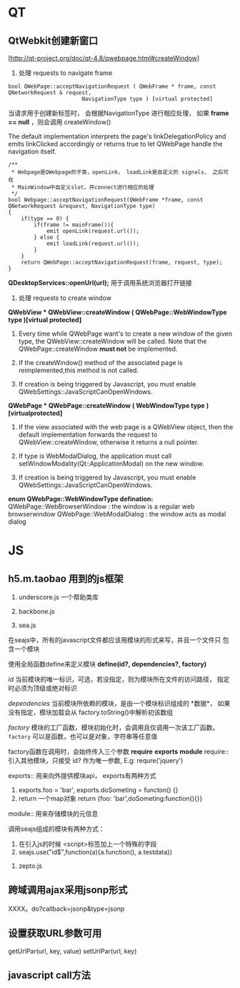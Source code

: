 * QT
** QtWebkit创建新窗口
[http://qt-project.org/doc/qt-4.8/qwebpage.html#createWindow]
1. 处理 requests to navigate frame 
#+BEGIN_SRC c++
bool QWebPage::acceptNavigationRequest ( QWebFrame * frame, const QNetworkRequest & request, 
                       NavigationType type ) [virtual protected]
#+END_SRC

当请求用于创建新标签时， 会根据NavigationType 进行相应处理，
如果 *frame == null* ，则会调用  createWindow()

The default implementation interprets the page's linkDelegationPolicy
and emits linkClicked accordingly or returns true to let QWebPage
handle the navigation itself.

#+BEGIN_SRC c++
/**
 * Webpage是QWebpage的子类，openLink， loadLink是自定义的 signals， 之后可在
 * MainWindow中自定义slot，并connect进行相应的处理
 */
bool Webpage::acceptNavigationRequest(QWebFrame *frame, const QNetworkRequest &request, NavigationType type)
{
    if(type == 0) {
        if(frame != mainFrame()){
            emit openLink(request.url());
        } else {
            emit loadLink(request.url());
        }
    }
    return QWebPage::acceptNavigationRequest(frame, request, type);
}
#+END_SRC

*QDesktopServices::openUrl(url);* 用于调用系统浏览器打开链接

2. 处理 requests to create window

*QWebView * QWebView::createWindow ( QWebPage::WebWindowType type )[virtual protected]*

1. Every time while QWebPage want's to create a new window of the
   given type, the QWebView::createWindow will be called. Note that 
   the QWebPage::createWindow *must not* be implemented.

2. If the createWindow() method of the associated page is
   reimplemented,this method is not called.

3. If creation is being triggered by Javascript, you must enable 
   QWebSettings::JavaScriptCanOpenWindows.

*QWebPage * QWebPage::createWindow ( WebWindowType type )[virtualprotected]*

1. If the view associated with the web page is a QWebView object,
   then the default implementation forwards the request to
   QWebView::createWindow, otherwise it returns a null pointer. 

2. If type is WebModalDialog, the application must call
   setWindowModality(Qt::ApplicationModal) on the new window.

3. If creation is being triggered by Javascript, you must enable 
   QWebSettings::JavaScriptCanOpenWindows.


*enum QWebPage::WebWindowType defination:*
QWebPage::WebBrowserWindow : the window is a regular web browserwindow
QWebPage::WebModalDialog : the window acts as modal dialog






* JS
** h5.m.taobao 用到的js框架
1. underscore.js 一个帮助类库

2. backbone.js 

3. sea.js
在seajs中，所有的javascript文件都应该用模块的形式来写，并且一个文件只
包含一个模块

使用全局函数define来定义模块
*define(id?, dependencies?, factory)*

/id/ 当前模块的唯一标识，可选，若没指定，则为模块所在文件的访问路径，
指定时必须为顶级或绝对标识

/dependencies/ 当前模块所依赖的模块，是由一个模块标识组成的 *数据*，
如果没有指定，模块加载会从 factory.toString()中解析初该数组

/factory/ 模块的工厂函数，模块初始化时，会调用且仅调用一次该工厂函数。
~factory~ 可以是函数，也可以是对象，字符串等任意值

factory函数在调用时，会始终传入三个参数 *require* *exports* *module* 
    require:: 引入其他模块，只接受 id? 作为唯一参数,  E.g:  requre('jquery')

    exports:: 用来向外提供模块api， exports有两种方式
    1) exports.foo = 'bar', exports.doSometing = functon() {}
    2) return 一个map对象 return {foo: 'bar',doSometing:function(){}}

    module:: 用来存储模块的元信息
 

调用seajs组成的模块有两种方式：
    1) 在引入js的时候 <script>标签加上一个特殊的字段
    2) seajs.use("id$",function(a){a.function(), a.testdata})   

 
4. zepto.js 

** 跨域调用ajax采用jsonp形式
XXXX。do?callback=jsonp&type=jsonp
** 设置获取URL参数可用
getUrlPar(url, key, value)
setUrlPar(url, key)

** javascript call方法


